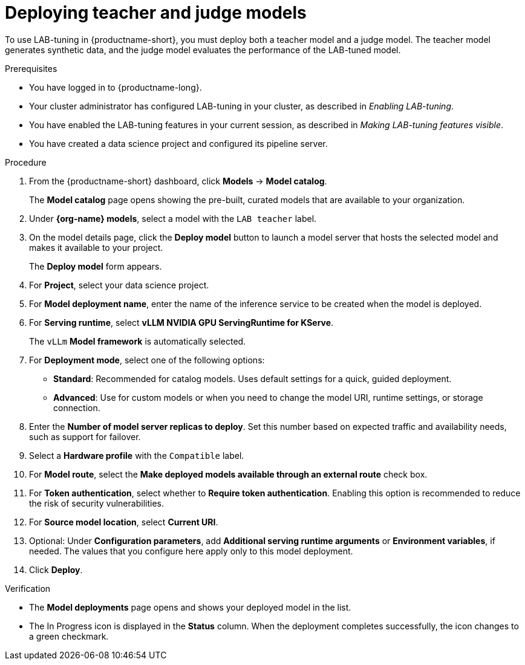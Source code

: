 :_module-type: PROCEDURE

[id="deploying-teacher-and-judge-models_{context}"]
= Deploying teacher and judge models

[role='_abstract']
To use LAB-tuning in {productname-short}, you must deploy both a teacher model and a judge model. The teacher model generates synthetic data, and the judge model evaluates the performance of the LAB-tuned model. 

.Prerequisites

* You have logged in to {productname-long}.
* Your cluster administrator has configured LAB-tuning in your cluster, as described in _Enabling LAB-tuning_. 
* You have enabled the LAB-tuning features in your current session, as described in _Making LAB-tuning features visible_.
* You have created a data science project and configured its pipeline server.

.Procedure
. From the {productname-short} dashboard, click *Models* -> *Model catalog*.
+
The *Model catalog* page opens showing the pre-built, curated models that are available to your organization.
. Under *{org-name} models*, select a model with the `LAB teacher` label.
. On the model details page, click the *Deploy model* button to launch a model server that hosts the selected model and makes it available to your project.
+
The *Deploy model* form appears.
. For *Project*, select your data science project.
. For *Model deployment name*, enter the name of the inference service to be created when the model is deployed.
. For *Serving runtime*, select *vLLM NVIDIA GPU ServingRuntime for KServe*.
//Select a *Serving runtime* with the `Compatible with hardware profile` label. For more information, see _Supported model-serving runtimes_.
+
The `vLLm` *Model framework* is automatically selected.
. For *Deployment mode*, select one of the following options:
* **Standard**: Recommended for catalog models. Uses default settings for a quick, guided deployment.
* **Advanced**: Use for custom models or when you need to change the model URI, runtime settings, or storage connection.
. Enter the *Number of model server replicas to deploy*. Set this number based on expected traffic and availability needs, such as support for failover.
. Select a *Hardware profile* with the `Compatible` label.
//Customize resource requests and limits
. For *Model route*, select the *Make deployed models available through an external route* check box.
. For *Token authentication*, select whether to *Require token authentication*. Enabling this option is recommended to reduce the risk of security vulnerabilities.
. For *Source model location*, select *Current URI*.
. Optional: Under *Configuration parameters*, add *Additional serving runtime arguments* or *Environment variables*, if needed. The values that you configure here apply only to this model deployment.
. Click *Deploy*.

.Verification

* The *Model deployments* page opens and shows your deployed model in the list. 
* The In Progress icon is displayed in the *Status* column. When the deployment completes successfully, the icon changes to a green checkmark. 

////
[role='_additional-resources']
.Additional resources
////